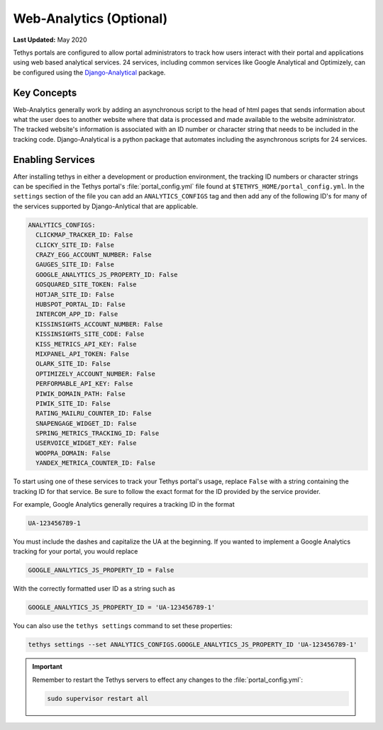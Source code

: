 ************************
Web-Analytics (Optional)
************************

**Last Updated:** May 2020

.. image:: ./images/webanalytics.png
   :width: 300px
   :align: right

Tethys portals are configured to allow portal administrators to track how users interact with their portal and applications using web based analytical services. 24 services, including common services like Google Analytical and Optimizely, can be configured using the `Django-Analytical <https://github.com/jazzband/django-analytical>`_ package.

Key Concepts
============
Web-Analytics generally work by adding an asynchronous script to the head of html pages that sends information about what the user does to another website where that data is processed and made available to the website administrator. The tracked website's information is associated with an ID number or character string that needs to be included in the tracking code. Django-Analytical is a python package that automates including the asynchronous scripts for 24 services.

Enabling Services
=================
After installing tethys in either a development or production environment, the tracking ID numbers or character strings can be specified in the Tethys portal's :file:`portal_config.yml` file found at ``$TETHYS_HOME/portal_config.yml``. In the ``settings`` section of the file you can add an ``ANALYTICS_CONFIGS`` tag and then add any of the following ID's for many of the services supported by Django-Anlytical that are applicable.

.. code-block:: yaml

    ANALYTICS_CONFIGS:
      CLICKMAP_TRACKER_ID: False
      CLICKY_SITE_ID: False
      CRAZY_EGG_ACCOUNT_NUMBER: False
      GAUGES_SITE_ID: False
      GOOGLE_ANALYTICS_JS_PROPERTY_ID: False
      GOSQUARED_SITE_TOKEN: False
      HOTJAR_SITE_ID: False
      HUBSPOT_PORTAL_ID: False
      INTERCOM_APP_ID: False
      KISSINSIGHTS_ACCOUNT_NUMBER: False
      KISSINSIGHTS_SITE_CODE: False
      KISS_METRICS_API_KEY: False
      MIXPANEL_API_TOKEN: False
      OLARK_SITE_ID: False
      OPTIMIZELY_ACCOUNT_NUMBER: False
      PERFORMABLE_API_KEY: False
      PIWIK_DOMAIN_PATH: False
      PIWIK_SITE_ID: False
      RATING_MAILRU_COUNTER_ID: False
      SNAPENGAGE_WIDGET_ID: False
      SPRING_METRICS_TRACKING_ID: False
      USERVOICE_WIDGET_KEY: False
      WOOPRA_DOMAIN: False
      YANDEX_METRICA_COUNTER_ID: False

To start using one of these services to track your Tethys portal's usage, replace ``False`` with a string containing the tracking ID for that service. Be sure to follow the exact format for the ID provided by the service provider.

For example, Google Analytics generally requires a tracking ID in the format

.. code-block:: yaml

    UA-123456789-1

You must include the dashes and capitalize the UA at the beginning. If you wanted to implement a Google Analytics tracking for your portal, you would replace

.. code-block:: yaml

    GOOGLE_ANALYTICS_JS_PROPERTY_ID = False

With the correctly formatted user ID as a string such as

.. code-block:: yaml

    GOOGLE_ANALYTICS_JS_PROPERTY_ID = 'UA-123456789-1'

You can also use the ``tethys settings`` command to set these properties:

.. code-block:: bash

    tethys settings --set ANALYTICS_CONFIGS.GOOGLE_ANALYTICS_JS_PROPERTY_ID 'UA-123456789-1'

.. important::

    Remember to restart the Tethys servers to effect any changes to the :file:`portal_config.yml`:

    .. code-block:: bash

        sudo supervisor restart all
